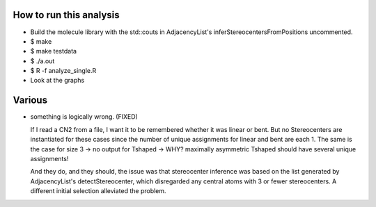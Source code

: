 How to run this analysis
------------------------
- Build the molecule library with the std::couts in AdjacencyList's
  inferStereocentersFromPositions uncommented.
- $ make
- $ make testdata
- $ ./a.out
- $ R -f analyze_single.R
- Look at the graphs

Various
-------
- something is logically wrong. (FIXED)

  If I read a CN2 from a file, I want it to be remembered whether it was linear or
  bent. But no Stereocenters are instantiated for these cases since the number of
  unique assignments for linear and bent are each 1. The same is the case for size
  3 -> no output for Tshaped -> WHY?
  maximally asymmetric Tshaped should have several unique assignments!

  And they do, and they should, the issue was that stereocenter inference was
  based on the list generated by AdjacencyList's detectStereocenter, which
  disregarded any central atoms with 3 or fewer stereocenters. A different initial
  selection alleviated the problem.
